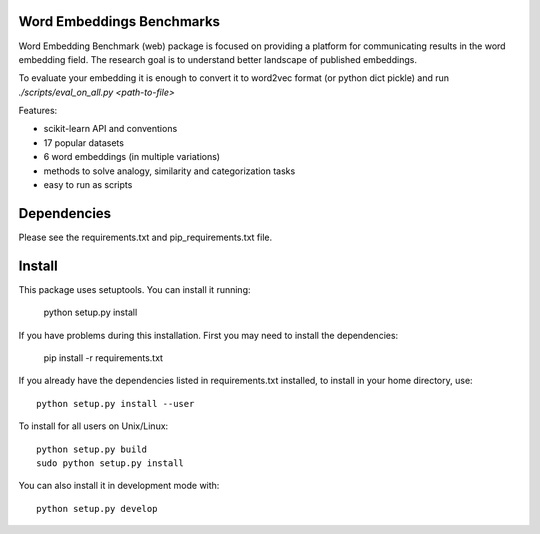 Word Embeddings Benchmarks
=====

.. image:: https://travis-ci.com/kudkudak/word-embeddings-benchmarks.svg?token=tTz7fwsU6YC2L4acExst&branch=dev
    :target: https://travis-ci.org/kudkudak/word-embeddings-benchmarks

Word Embedding Benchmark (web) package is focused on providing a platform for communicating results in the word
embedding field. The research goal is to understand better landscape of published embeddings.

To evaluate your embedding it is enough to convert it to word2vec format (or python dict pickle)
and run `./scripts/eval_on_all.py <path-to-file>`

Features:

* scikit-learn API and conventions
* 17 popular datasets
* 6 word embeddings (in multiple variations)
* methods to solve analogy, similarity and categorization tasks
* easy to run as scripts


Dependencies
======

Please see the requirements.txt and pip_requirements.txt file.

Install
======

This package uses setuptools. You can install it running:

    python setup.py install

If you have problems during this installation. First you may need to install the dependencies:

    pip install -r requirements.txt

If you already have the dependencies listed in requirements.txt installed,
to install in your home directory, use::

    python setup.py install --user

To install for all users on Unix/Linux::

    python setup.py build
    sudo python setup.py install

You can also install it in development mode with::

    python setup.py develop


